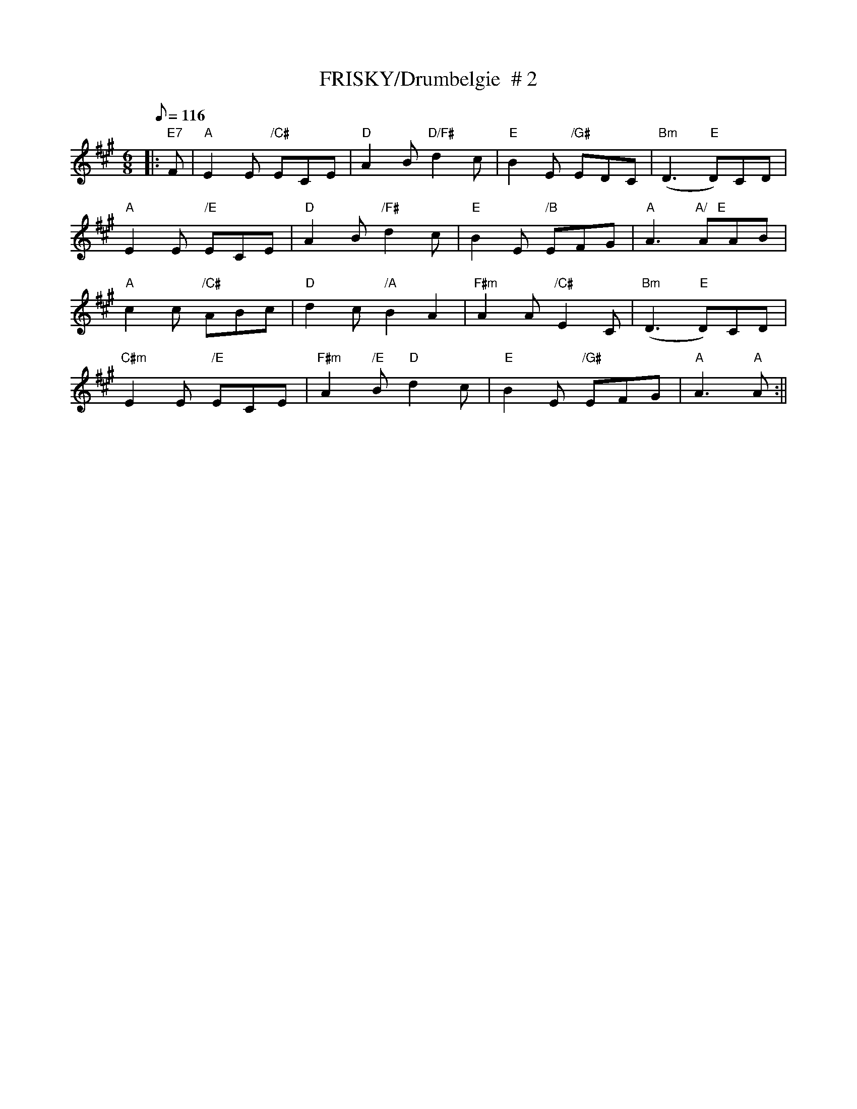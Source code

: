 X:14
T:FRISKY/Drumbelgie  # 2
M:6/8
L:1/8
Q:116
S:101 Scottish Songs
R:Jig
K:A
|:"E7"F | "A" E2 E "/C#" ECE |"D" A2 B"D/F#" d2 c |"E" B2 E "/G#" EDC|"Bm"(D3 "E"D)CD|!
"A"E2 E "/E"ECE|"D" A2 B "/F#" d2 c| "E" B2 E "/B"EFG|"A" A3 "A/   E" AAB|!
"A" c2 c "/C#"ABc|"D"d2 c"/A" B2 A2|"F#m" A2 A "/C#" E2 C| "Bm" (D3"E"D)CD|!
"C#m" E2 E "/E"ECE|"F#m" A2 "/E" B "D" d2 c|"E" B2 E "/G#" EFG| "A" A3 "A" A :||

